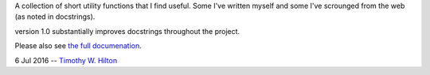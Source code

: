 A collection of short utility functions that I find useful.  Some I've
written myself and some I've scrounged from the web (as noted in
docstrings).

version 1.0 substantially improves docstrings throughout the project.

Please also see `the full documenation <http://timpyutils.readthedocs.org/>`_.

6 Jul 2016 --  `Timothy W. Hilton <thilton@ucmerced.edu>`_
